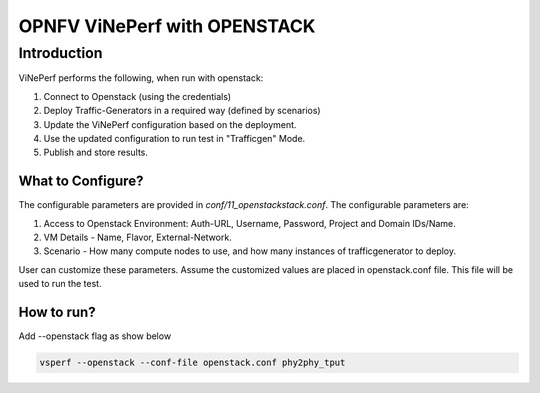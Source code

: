 .. This work is licensed under a Creative Commons Attribution 4.0 International License.
.. http://creativecommons.org/licenses/by/4.0
.. (c) OPNFV, Spirent Communications, AT&T, Ixia  and others.

.. OPNFV ViNePerf With Openstack master file.

*****************************
OPNFV ViNePerf with OPENSTACK
*****************************

Introduction
------------
ViNePerf performs the following, when run with openstack:

1. Connect to Openstack (using the credentials)
2. Deploy Traffic-Generators in a required way (defined by scenarios)
3. Update the ViNePerf configuration based on the deployment.
4. Use the updated configuration to run test in "Trafficgen" Mode. 
5. Publish and store results.


What to Configure?
^^^^^^^^^^^^^^^^^^
The configurable parameters are provided in *conf/11_openstackstack.conf*. The configurable parameters are:

1. Access to Openstack Environment: Auth-URL, Username, Password, Project and Domain IDs/Name.
2. VM Details - Name, Flavor, External-Network.
3. Scenario - How many compute nodes to use, and how many instances of trafficgenerator to deploy.
 
User can customize these parameters. Assume the customized values are placed in openstack.conf file. This file will be used to run the test.

How to run?
^^^^^^^^^^^
Add --openstack flag as show below

.. code-block:: console
    
    vsperf --openstack --conf-file openstack.conf phy2phy_tput

